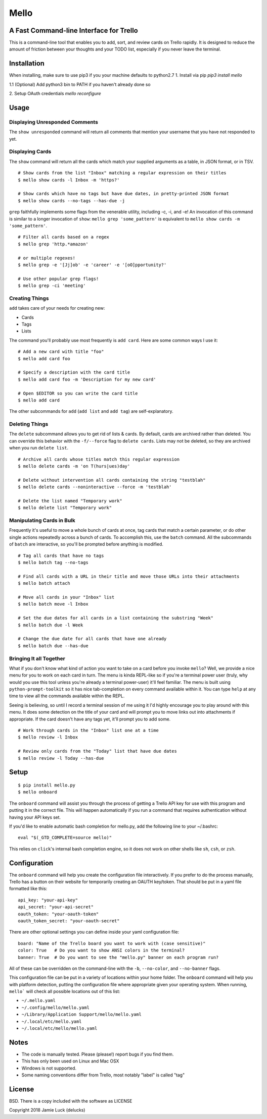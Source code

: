 Mello
=======

A Fast Command-line Interface for Trello
---------------------------------------

This is a command-line tool that enables you to add, sort, and review cards on Trello rapidly. It is designed to reduce the amount of friction between your thoughts and your TODO list, especially if you never leave the terminal.

Installation
------------

When installing, make sure to use pip3 if you your machine defaults to python2.7
1. Install via pip
`pip3 install mello`

1.1 (Optional) Add python3 bin to PATH if you haven't already done so

2. Setup OAuth credentials
`mello reconfigure`


Usage
-----

Displaying Unresponded Comments
^^^^^^^^^^^^^^^^^^^^^^^^^^^^^^^^

The ``show unresponded`` command will return all comments that mention your username that you have not responded to yet.

Displaying Cards
^^^^^^^^^^^^^^^^

The ``show`` command will return all the cards which match your supplied arguments as a table, in JSON format, or in TSV.

::

  # Show cards from the list "Inbox" matching a regular expression on their titles
  $ mello show cards -l Inbox -m 'https?'

  # Show cards which have no tags but have due dates, in pretty-printed JSON format
  $ mello show cards --no-tags --has-due -j


``grep`` faithfully implements some flags from the venerable utility, including -c, -i, and -e! An invocation of this command is similar to a longer invocation of ``show``: ``mello grep 'some_pattern'`` is equivalent to ``mello show cards -m 'some_pattern'``.

::

  # Filter all cards based on a regex
  $ mello grep 'http.*amazon'

  # or multiple regexes!
  $ mello grep -e '[Jj]ob' -e 'career' -e '[oO]pportunity?'

  # Use other popular grep flags!
  $ mello grep -ci 'meeting'

Creating Things
^^^^^^^^^^^^^^^^

``add`` takes care of your needs for creating new:

* Cards
* Tags
* Lists

The command you'll probably use most frequently is ``add card``. Here are some common ways I use it:

::

  # Add a new card with title "foo"
  $ mello add card foo

  # Specify a description with the card title
  $ mello add card foo -m 'Description for my new card'

  # Open $EDITOR so you can write the card title
  $ mello add card

The other subcommands for ``add`` (``add list`` and ``add tag``) are self-explanatory.

Deleting Things
^^^^^^^^^^^^^^^

The ``delete`` subcommand allows you to get rid of lists & cards. By default, cards are archived rather than deleted. You can override this behavior with the ``-f/--force`` flag to ``delete cards``. Lists may not be deleted, so they are archived when you run ``delete list``.

::

  # Archive all cards whose titles match this regular expression
  $ mello delete cards -m 'on T(hurs|ues)day'

  # Delete without intervention all cards containing the string "testblah"
  $ mello delete cards --noninteractive --force -m 'testblah'

  # Delete the list named "Temporary work"
  $ mello delete list "Temporary work"


Manipulating Cards in Bulk
^^^^^^^^^^^^^^^^^^^^^^^^^^

Frequently it's useful to move a whole bunch of cards at once, tag cards that match a certain parameter, or do other single actions repeatedly across a bunch of cards. To accomplish this, use the ``batch`` command. All the subcommands of ``batch`` are interactive, so you'll be prompted before anything is modified.

::

  # Tag all cards that have no tags
  $ mello batch tag --no-tags

  # Find all cards with a URL in their title and move those URLs into their attachments
  $ mello batch attach

  # Move all cards in your "Inbox" list
  $ mello batch move -l Inbox

  # Set the due dates for all cards in a list containing the substring "Week"
  $ mello batch due -l Week

  # Change the due date for all cards that have one already
  $ mello batch due --has-due


Bringing It all Together
^^^^^^^^^^^^^^^^^^^^^^^^

What if you don't know what kind of action you want to take on a card before you invoke ``mello``? Well, we provide a nice menu for you to work on each card in turn. The menu is kinda REPL-like so if you're a terminal power user (truly, why would you use this tool unless you're already a terminal power-user) it'll feel familiar. The menu is built using ``python-prompt-toolkit`` so it has nice tab-completion on every command available within it. You can type ``help`` at any time to view all the commands available within the REPL.

Seeing is believing, so until I record a terminal session of me using it I'd highly encourage you to play around with this menu. It does some detection on the title of your card and will prompt you to move links out into attachments if appropriate. If the card doesn't have any tags yet, it'll prompt you to add some.

::

  # Work through cards in the "Inbox" list one at a time
  $ mello review -l Inbox

  # Review only cards from the "Today" list that have due dates
  $ mello review -l Today --has-due


Setup
------

::

  $ pip install mello.py
  $ mello onboard

The ``onboard`` command will assist you through the process of getting a Trello API key for use with this program and putting it in the correct file. This will happen automatically if you run a command that requires authentication without having your API keys set.

If you'd like to enable automatic bash completion for mello.py, add the following line to your ~/.bashrc:

::

  eval "$(_GTD_COMPLETE=source mello)"

This relies on ``click``'s internal bash completion engine, so it does not work on other shells like ``sh``, ``csh``, or ``zsh``.

Configuration
--------------

The ``onboard`` command will help you create the configuration file interactively. If you prefer to do the process manually, Trello has a button on their website for temporarily creating an OAUTH key/token. That should be put in a yaml file formatted like this:

::

  api_key: "your-api-key"
  api_secret: "your-api-secret"
  oauth_token: "your-oauth-token"
  oauth_token_secret: "your-oauth-secret"


There are other optional settings you can define inside your yaml configuration file:

::

  board: "Name of the Trello board you want to work with (case sensitive)"
  color: True   # Do you want to show ANSI colors in the terminal?
  banner: True  # Do you want to see the "mello.py" banner on each program run?


All of these can be overridden on the command-line with the ``-b``, ``--no-color``, and ``--no-banner`` flags.

This configuration file can be put in a variety of locations within your home folder. The ``onboard`` command will help you with platform detection, putting the configuration file where appropriate given your operating system. When running, ``mello``` will check all possible locations out of this list:

* ``~/.mello.yaml``
* ``~/.config/mello/mello.yaml``
* ``~/Library/Application Support/mello/mello.yaml``
* ``~/.local/etc/mello.yaml``
* ``~/.local/etc/mello/mello.yaml``

Notes
------

* The code is manually tested. Please (please!) report bugs if you find them.
* This has only been used on Linux and Mac OSX
* Windows is not supported.
* Some naming conventions differ from Trello, most notably "label" is called "tag"

License
--------

BSD. There is a copy included with the software as LICENSE

Copyright 2018 Jamie Luck (delucks)


.. _GTD: https://en.wikipedia.org/wiki/Getting_Things_Done
